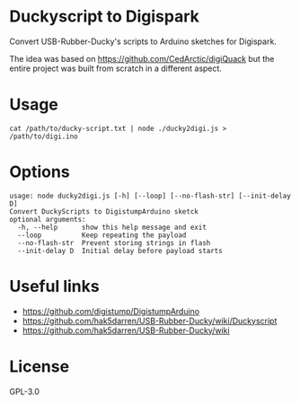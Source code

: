 * Duckyscript to Digispark
  Convert USB-Rubber-Ducky's scripts to Arduino sketches for Digispark.

  The idea was based on [[https://github.com/CedArctic/digiQuack]] but the entire project was built from scratch in a different aspect.

* Usage
  #+BEGIN_SRC shell
  cat /path/to/ducky-script.txt | node ./ducky2digi.js > /path/to/digi.ino
  #+END_SRC

* Options
  #+BEGIN_SRC
    usage: node ducky2digi.js [-h] [--loop] [--no-flash-str] [--init-delay D]
    Convert DuckyScripts to DigistumpArduino sketck
    optional arguments:
      -h, --help      show this help message and exit
      --loop          Keep repeating the payload
      --no-flash-str  Prevent storing strings in flash
      --init-delay D  Initial delay before payload starts
  #+END_SRC

* Useful links
  - [[https://github.com/digistump/DigistumpArduino]]
  - [[https://github.com/hak5darren/USB-Rubber-Ducky/wiki/Duckyscript]]
  - [[https://github.com/hak5darren/USB-Rubber-Ducky/wiki]]

* License
  GPL-3.0
